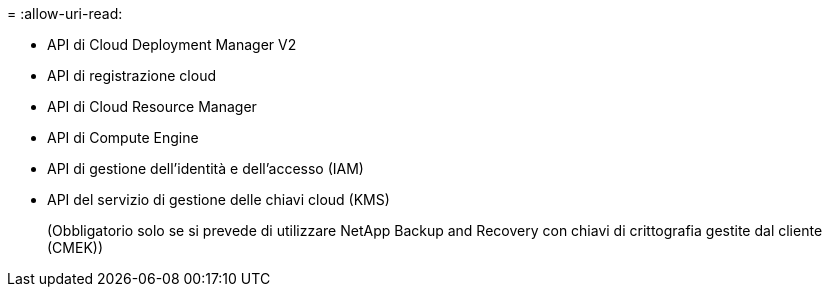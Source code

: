 = 
:allow-uri-read: 


* API di Cloud Deployment Manager V2
* API di registrazione cloud
* API di Cloud Resource Manager
* API di Compute Engine
* API di gestione dell'identità e dell'accesso (IAM)
* API del servizio di gestione delle chiavi cloud (KMS)
+
(Obbligatorio solo se si prevede di utilizzare NetApp Backup and Recovery con chiavi di crittografia gestite dal cliente (CMEK))


